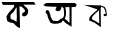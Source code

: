 SplineFontDB: 3.2
FontName: Untitled1
FullName: Untitled1
FamilyName: Untitled1
Weight: Regular
Copyright: Copyright (c) 2021, A
UComments: "2021-2-18: Created with FontForge (http://fontforge.org)"
Version: 001.000
ItalicAngle: 0
UnderlinePosition: -100
UnderlineWidth: 50
Ascent: 800
Descent: 200
InvalidEm: 0
LayerCount: 2
Layer: 0 0 "Back" 1
Layer: 1 0 "Fore" 0
XUID: [1021 919 1236255945 30299]
OS2Version: 0
OS2_WeightWidthSlopeOnly: 0
OS2_UseTypoMetrics: 1
CreationTime: 1613660743
ModificationTime: 1613668065
OS2TypoAscent: 0
OS2TypoAOffset: 1
OS2TypoDescent: 0
OS2TypoDOffset: 1
OS2TypoLinegap: 0
OS2WinAscent: 0
OS2WinAOffset: 1
OS2WinDescent: 0
OS2WinDOffset: 1
HheadAscent: 0
HheadAOffset: 1
HheadDescent: 0
HheadDOffset: 1
OS2Vendor: 'PfEd'
DEI: 91125
Encoding: ISO8859-1
UnicodeInterp: none
NameList: AGL For New Fonts
DisplaySize: -48
AntiAlias: 1
FitToEm: 0
WinInfo: 0 27 9
BeginChars: 256 3

StartChar: W
Encoding: 87 87 0
Width: 1000
Flags: H
LayerCount: 2
Fore
SplineSet
102 702 m 25
 516 690 l 25
 522 147 l 25
 363 258 l 25
 228 315 l 25
 237 384 l 25
 285 447 l 25
 285 447 369 525 372 525 c 0
 375 525 438 585 438 585 c 25
 438 585 480 642 483 645 c 0
 486 648 516 690 516 690 c 25
 618 651 l 25
 654 585 l 25
 666 510 l 25
 675 441 l 25
 675 441 639 420 636 420 c 0
 633 420 603 426 603 426 c 25
 585 453 l 25
 612 483 l 25
 633 468 l 25
 645 489 l 25
 633 534 l 25
 633 534 627 564 627 567 c 0
 627 570 597 627 597 627 c 25
 522 660 l 25
 465 558 l 25
 396 501 l 25
 318 423 l 25
 297 369 l 25
 306 339 l 25
 378 303 l 25
 480 240 l 25
 477 576 l 1053
-20.7060546875 1426.11132812 m 1048
EndSplineSet
EndChar

StartChar: less
Encoding: 60 60 1
Width: 1000
Flags: H
LayerCount: 2
Fore
SplineSet
397 618 m 25
 337 519 l 25
 292 483 l 25
 262 438 l 25
 262 405 l 25
 265 360 l 25
 289 339 l 25
 340 324 l 25
 373 300 l 25
 415 276 l 25
 421 390 l 25
 418 504 l 25
 418 582 l 25
 418 582 418 606 418 609 c 0
 418 612 412 636 412 639 c 1028
70 699 m 25
 40 771 l 25
 850 771 l 25
 850 771 892 705 889 705 c 0
 583 705 l 25
 622 666 l 25
 667 627 l 25
 691 597 l 25
 691 597 703 555 706 555 c 0
 709 555 700 513 700 513 c 25
 700 513 694 477 691 471 c 0
 688 465 655 429 655 429 c 25
 598 408 l 25
 550 438 l 25
 556 486 l 25
 595 513 l 25
 628 537 l 25
 616 579 l 25
 616 579 586 615 583 615 c 0
 580 615 544 651 544 651 c 25
 511 660 l 25
 487 666 l 25
 502 117 l 25
 430 150 l 25
 397 183 l 25
 355 222 l 25
 328 246 l 25
 241 261 l 25
 181 294 l 25
 169 351 l 25
 163 417 l 25
 193 462 l 25
 217 501 l 25
 268 555 l 25
 307 597 l 25
 337 630 l 25
 349 657 l 25
 355 681 l 25
 346 699 l 25
 70 699 l 25
EndSplineSet
EndChar

StartChar: C
Encoding: 67 67 2
Width: 1000
Flags: HO
LayerCount: 2
Fore
SplineSet
624 644 m 5
 642 624 l 25
 640 600 l 25
 646 570 l 25
 652 526 l 25
 650 506 l 25
 650 478 l 25
 650 478 648 458 648 452 c 0
 648 446 638 422 638 422 c 25
 636 402 l 25
 626 382 l 25
 626 382 618 362 620 360 c 0
 638 342 l 25
 662 326 l 25
 686 310 l 25
 698 292 l 25
 718 270 l 25
 738 264 l 25
 738 646 l 25
 686 654 l 25
 668 648 l 25
 624 644 l 5
373 657 m 25
 148 663 l 25
 82 693 l 25
 148 747 l 25
 871 741 l 25
 919 699 l 25
 892 645 l 25
 790 648 l 25
 790 159 l 25
 673 231 l 25
 622 270 l 25
 583 312 l 25
 565 312 l 25
 544 273 l 25
 496 252 l 25
 442 237 l 25
 364 234 l 25
 319 237 l 25
 262 261 l 25
 238 306 l 25
 208 366 l 25
 193 417 l 25
 178 471 l 25
 154 492 l 25
 139 528 l 25
 160 573 l 25
 208 573 l 25
 235 525 l 25
 256 465 l 25
 265 420 l 25
 280 381 l 25
 310 327 l 25
 337 309 l 25
 424 303 l 25
 448 303 l 25
 487 330 l 25
 514 354 l 25
 572 378 l 25
 590 412 l 25
 602 448 l 25
 602 478 l 25
 602 522 l 25
 598 558 l 25
 594 596 l 25
 592 622 l 25
 556 650 l 25
 532 664 l 25
 534 636 l 25
 526 612 l 25
 520 586 l 25
 502 572 l 25
 482 552 l 25
 450 548 l 25
 426 554 l 25
 392 566 l 25
 388 594 l 25
 400 626 l 25
 416 652 l 25
 390 664 l 25
 373 657 l 25
EndSplineSet
EndChar
EndChars
EndSplineFont
